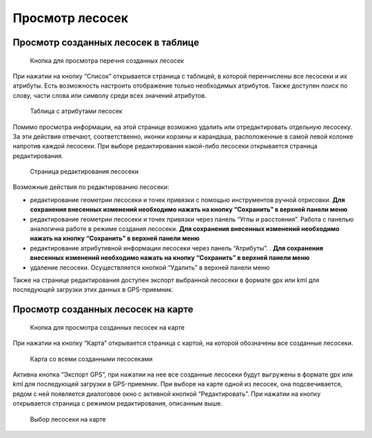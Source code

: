 .. sectionauthor:: Ekaterina Petrunenko <ekaterina.petrunenko@nextgis.com>

Просмотр лесосек
====================


.. _les_view_lesoseki_table:

Просмотр созданных лесосек в таблице
-------------------------------------


 .. figure:: _static/user_lesoseki_view_1.png
   :name: user_lesoseki_view_1
   :align: center
   :width: 16cm

   Кнопка для просмотра перечня созданных лесосек 

При нажатии на кнопку “Список” открывается страница с таблицей, в которой перенчислены все лесосеки и их атрибуты.
Есть возможность настроить отображение только необходимых атрибутов. Также доступен поиск по слову, части слова или символу среди всех значений атрибутов.


 .. figure:: _static/user_lesoseki_view_2.png
   :name: user_lesoseki_view_2
   :align: center
   :width: 16cm

   Таблица с атрибутами лесосек 

Помимо просмотра информации, на этой странице возможно удалить или отредактировать отдельную лесосеку. За эти действия отвечают, соответственно, иконки корзины и карандаша, расположенные в самой левой колонке напротив каждой лесосеки. При выборе редактирования какой-либо лесосеки открывается страница редактирования.


 .. figure:: _static/user_lesoseki_view_3.png
   :name: user_lesoseki_view_3
   :align: center
   :width: 16cm

   Страница редактирования лесосеки 

Возможные действия по редактированию лесосеки:

* редактирование геометрии лесосеки и точек привязки с помощью инструментов ручной отрисовки. **Для сохранения внесенных изменений необходимо нажать на кнопку  “Сохранить” в верхней панели меню**
* редактирование геометрии лесосеки и точек привязки через панель “Углы и расстояния”. Работа с панелью аналогична работе в режиме создания лесосеки. **Для сохранения внесенных изменений необходимо нажать на кнопку  “Сохранить” в верхней панели меню**
* редактирование атрибутивной информации лесосеки через панель “Атрибуты”. . **Для сохранения внесенных изменений необходимо нажать на кнопку  “Сохранить” в верхней панели меню**
* удаление лесосеки. Осуществляется кнопкой “Удалить”  в верхней панели меню

Также на странице редактирования доступен экспорт выбранной лесосеки в формате gpx или kml для последующей загрузки этих данных в GPS-приемник.


.. _les_view_lesoseki_map:

Просмотр созданных лесосек на карте
-------------------------------------


 .. figure:: _static/user_lesoseki_view_4.png
   :name: user_lesoseki_view_4
   :align: center
   :width: 16cm

   Кнопка для просмотра созданных лесосек на карте
   
При нажатии на кнопку “Карта” открывается страница с картой, на которой обозначены все созданные лесосеки.


 .. figure:: _static/user_lesoseki_view_5.png
   :name: user_lesoseki_view_5
   :align: center
   :width: 16cm

   Карта со всеми созданными лесосеками
   
Активна кнопка “Экспорт GPS”, при нажатии на нее все созданные лесосеки будут выгружены в формате gpx или kml для последующей загрузки в GPS-приемник.
При выборе на карте одной из лесосек, она подсвечивается, рядом с ней появляется диалоговое окно с активной кнопкой “Редактировать”. При нажатии на кнопку открывается страница с режимом редактирования, описанным выше.


 .. figure:: _static/user_lesoseki_view_6.png
   :name: user_lesoseki_view_6
   :align: center
   :width: 16cm

   Выбор лесосеки на карте
   
